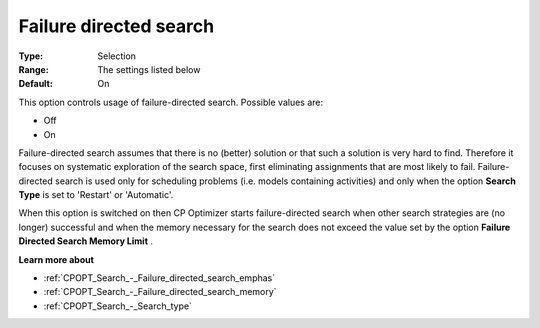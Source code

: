 .. _CPOPT_Search_-_Failure_directed_search:


Failure directed search
=======================



:Type:	Selection	
:Range:	The settings listed below	
:Default:	On	



This option controls usage of failure-directed search. Possible values are:



*	Off
*	On




Failure-directed search assumes that there is no (better) solution or that such a solution is very hard to find. Therefore it focuses on systematic exploration of the search space, first eliminating assignments that are most likely to fail. Failure-directed search is used only for scheduling problems (i.e. models containing activities) and only when the option **Search Type**  is set to 'Restart' or 'Automatic'.





When this option is switched on then CP Optimizer starts failure-directed search when other search strategies are (no longer) successful and when the memory necessary for the search does not exceed the value set by the option **Failure Directed Search Memory Limit** .





**Learn more about** 

*	:ref:`CPOPT_Search_-_Failure_directed_search_emphas` 
*	:ref:`CPOPT_Search_-_Failure_directed_search_memory` 
*	:ref:`CPOPT_Search_-_Search_type` 
